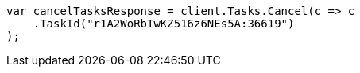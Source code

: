 // docs/update-by-query.asciidoc:498

////
IMPORTANT NOTE
==============
This file is generated from method Line498 in https://github.com/elastic/elasticsearch-net/tree/master/tests/Examples/Docs/UpdateByQueryPage.cs#L199-L210.
If you wish to submit a PR to change this example, please change the source method above and run

dotnet run -- asciidoc

from the ExamplesGenerator project directory, and submit a PR for the change at
https://github.com/elastic/elasticsearch-net/pulls
////

[source, csharp]
----
var cancelTasksResponse = client.Tasks.Cancel(c => c
    .TaskId("r1A2WoRbTwKZ516z6NEs5A:36619")
);
----
